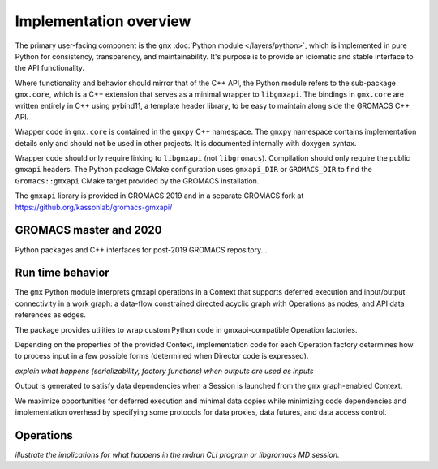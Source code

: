=======================
Implementation overview
=======================

The primary user-facing component is the ``gmx`` :doc:`Python module </layers/python>`, which is implemented
in pure Python for consistency, transparency, and maintainability. It's purpose is to
provide an idiomatic and stable interface to the API functionality.

Where functionality and behavior should mirror that of the C++ API, the Python module refers to the
sub-package ``gmx.core``, which is a C++ extension that serves as a minimal wrapper to ``libgmxapi``.
The bindings in ``gmx.core`` are written entirely in C++ using pybind11, a template header library,
to be easy to maintain along side the GROMACS C++ API.

Wrapper code in ``gmx.core`` is contained in the ``gmxpy`` C++ namespace.
The ``gmxpy`` namespace contains implementation details only and should not be
used in other projects.
It is documented internally with doxygen syntax.

Wrapper code should only require linking to ``libgmxapi`` (not ``libgromacs``).
Compilation should only require the public ``gmxapi`` headers.
The Python package CMake configuration uses ``gmxapi_DIR`` or ``GROMACS_DIR`` to
find the ``Gromacs::gmxapi`` CMake target provided by the GROMACS installation.

The ``gmxapi`` library is provided in GROMACS 2019 and in a separate GROMACS fork at
https://github.org/kassonlab/gromacs-gmxapi/

GROMACS master and 2020
=======================

Python packages and C++ interfaces for post-2019 GROMACS repository...

Run time behavior
=================

The ``gmx`` Python module interprets gmxapi operations in a Context that supports
deferred execution and input/output connectivity in a work graph: a data-flow
constrained directed acyclic graph with Operations as nodes, and API data
references as edges.

The package provides utilities to wrap custom Python code in gmxapi-compatible
Operation factories.

Depending on the properties of the provided Context,
implementation code for each Operation factory determines how to process input
in a few possible forms (determined when Director code is expressed).

*explain what happens (serializability, factory functions) when outputs are used as inputs*

..  uml:: diagrams/graphSequence.pu

Output is generated to satisfy data dependencies when a Session is launched from
the ``gmx`` graph-enabled Context.

..  uml:: diagrams/launchSequence.pu

We maximize opportunities for deferred execution and minimal data copies while
minimizing code dependencies and implementation overhead by specifying some
protocols for data proxies, data futures, and data access control.

..  uml:: diagrams/outputAccessSequence.pu

Operations
==========

*illustrate the implications for what happens in the mdrun CLI program or libgromacs MD session.*

..  uml:: diagrams/operationFactory.pu

